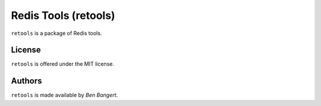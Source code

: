 =====================
Redis Tools (retools)
=====================

``retools`` is a package of Redis tools.

License
=======

``retools`` is offered under the MIT license.

Authors
=======

``retools`` is made available by `Ben Bangert`.
